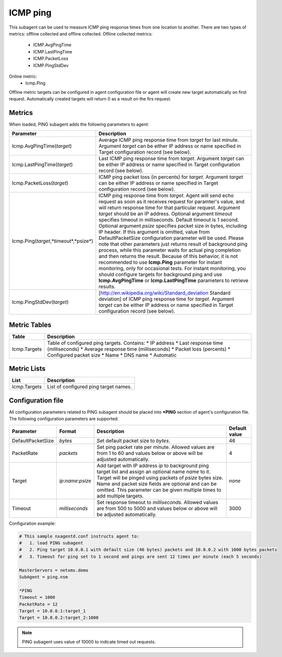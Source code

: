 .. _icmp-ping:

=========
ICMP ping
=========

This subagent can be used to measure ICMP ping response times from one location to another. 
There are two types of metrics: offline collected and offline collected. 
Oflline collected metrics:
    * ICMP.AvgPingTime 
    * ICMP.LastPingTime
    * ICMP.PacketLoss
    * ICMP.PingStdDev
    
Online metric:
    * Icmp.Ping
    
Offline metric targets can be configured in agent configuration file or agent will create new 
target automatically on first request. Automatically created targets will return 0 as a result 
on the firs request.

.. versionadded:: 2.2.2
    Automatic target configuration in PING subagent

Metrics
=======

When loaded, PING subagent adds the following parameters to agent:

+---------------------------------------+-----------------------------------------------------------------------------------------------------+
| Parameter                             | Description                                                                                         |
+=======================================+=====================================================================================================+
| Icmp.AvgPingTime(*target*)            | Average ICMP ping response time from *target* for last minute. Argument *target* can be either      |
|                                       | IP address or name specified in Target configuration record (see below).                            |
+---------------------------------------+-----------------------------------------------------------------------------------------------------+
| Icmp.LastPingTime(*target*)           | Last ICMP ping response time from *target*. Argument *target* can be either IP address or name      |
|                                       | specified in Target configuration record (see below).                                               |
+---------------------------------------+-----------------------------------------------------------------------------------------------------+
| Icmp.PacketLoss(*target*)             | ICMP ping packet loss (in percents) for *target*. Argument *target* can be either IP address or     |
|                                       | name specified in Target configuration record (see below).                                          |
+---------------------------------------+-----------------------------------------------------------------------------------------------------+
| Icmp.Ping(*target*,*timeout*,*psize*) | ICMP ping response time from *target*. Agent will send echo request as soon as it receives          |
|                                       | request for paramter's value, and will return response time for that particular request. Argument   |
|                                       | *target* should be an IP address. Optional argument *timeout* specifies timeout in milliseconds.    |
|                                       | Default timeout is 1 second. Optional argument *psize* specifies packet size in bytes, including    |
|                                       | IP header. If this argument is omitted, value from DefaultPacketSize configuration parameter        |
|                                       | will be used.                                                                                       |
|                                       | Please note that other parameters just returns result of background ping process, while this        |
|                                       | parameter waits for actual ping completion and then returns the result. Because of this behavior,   |
|                                       | it is not recommended to use **Icmp.Ping** parameter for instant monitoring, only for               |
|                                       | occasional tests. For instant monitoring, you should configure targets for background ping and use  |
|                                       | **Icmp.AvgPingTime** or **Icmp.LastPingTime** parameters to retrieve results.                       |
+---------------------------------------+-----------------------------------------------------------------------------------------------------+
| Icmp.PingStdDev(*target*)             | [http://en.wikipedia.org/wiki/Standard_deviation Standard deviation] of ICMP ping response time for |
|                                       | *target*. Argument *target* can be either IP address or name specified in Target configuration      |
|                                       | record (see below).                                                                                 |
+---------------------------------------+-----------------------------------------------------------------------------------------------------+


Metric Tables
=============

+-----------------+---------------------------------------------+
| Table           | Description                                 |
+=================+=============================================+
| Icmp.Targets    | Table of configured ping targets. Contains: |
|                 | * IP address                                |
|                 | * Last response time (milliseconds)         |
|                 | * Average response time (milliseconds)      |
|                 | * Packet loss (percents)                    |
|                 | * Configured packet size                    |
|                 | * Name                                      |
|                 | * DNS name                                  |
|                 | * Automatic                                 |
+-----------------+---------------------------------------------+

Metric Lists
============

+-----------------+---------------------------------------+
| List            | Description                           |
+=================+=======================================+
| Icmp.Targets    | List of configured ping target names. |
+-----------------+---------------------------------------+

Configuration file
==================  

All configuration parameters related to PING subagent should be placed into **\*PING** section of agent's configuration file.
The following configuration parameters are supported:

+-------------------+---------------------+----------------------------------------------------------------------------------------+---------------+
| Parameter         | Format              | Description                                                                            | Default value |
+===================+=====================+========================================================================================+===============+
| DefaultPacketSize | *bytes*             | Set default packet size to *bytes*.                                                    | 46            |
+-------------------+---------------------+----------------------------------------------------------------------------------------+---------------+
| PacketRate        | *packets*           | Set ping packet rate per minute.  Allowed values are from 1 to 60 and values below or  | 4             |
|                   |                     | above will be adjusted automatically.                                                  |               |
+-------------------+---------------------+----------------------------------------------------------------------------------------+---------------+
| Target            | *ip*:*name*:*psize* | Add target with IP address *ip* to background ping target list and assign an optional  | *none*        |
|                   |                     | name *name* to it. Target will be pinged using packets of *psize* bytes size. Name     |               |
|                   |                     | and packet size fields are optional and can be omitted. This parameter can be given    |               |
|                   |                     | multiple times to add multiple targets.                                                |               |
+-------------------+---------------------+----------------------------------------------------------------------------------------+---------------+
| Timeout           | *milliseconds*      | Set response timeout to *milliseconds*. Allowed values are from 500 to 5000 and values | 3000          |
|                   |                     | below or above will be adjusted automatically.                                         |               |
+-------------------+---------------------+----------------------------------------------------------------------------------------+---------------+


Configuration example:

.. code-block:: cfg

   # This sample nxagentd.conf instructs agent to:
   #   1. load PING subagent
   #   2. Ping target 10.0.0.1 with default size (46 bytes) packets and 10.0.0.2 with 1000 bytes packets
   #   3. Timeout for ping set to 1 second and pings are sent 12 times per minute (each 5 seconds)

   MasterServers = netxms.demo
   SubAgent = ping.nsm

   *PING
   Timeout = 1000
   PacketRate = 12
   Target = 10.0.0.1:target_1
   Target = 10.0.0.2:target_2:1000

.. note::
  PING subagent uses value of 10000 to indicate timed out requests.
